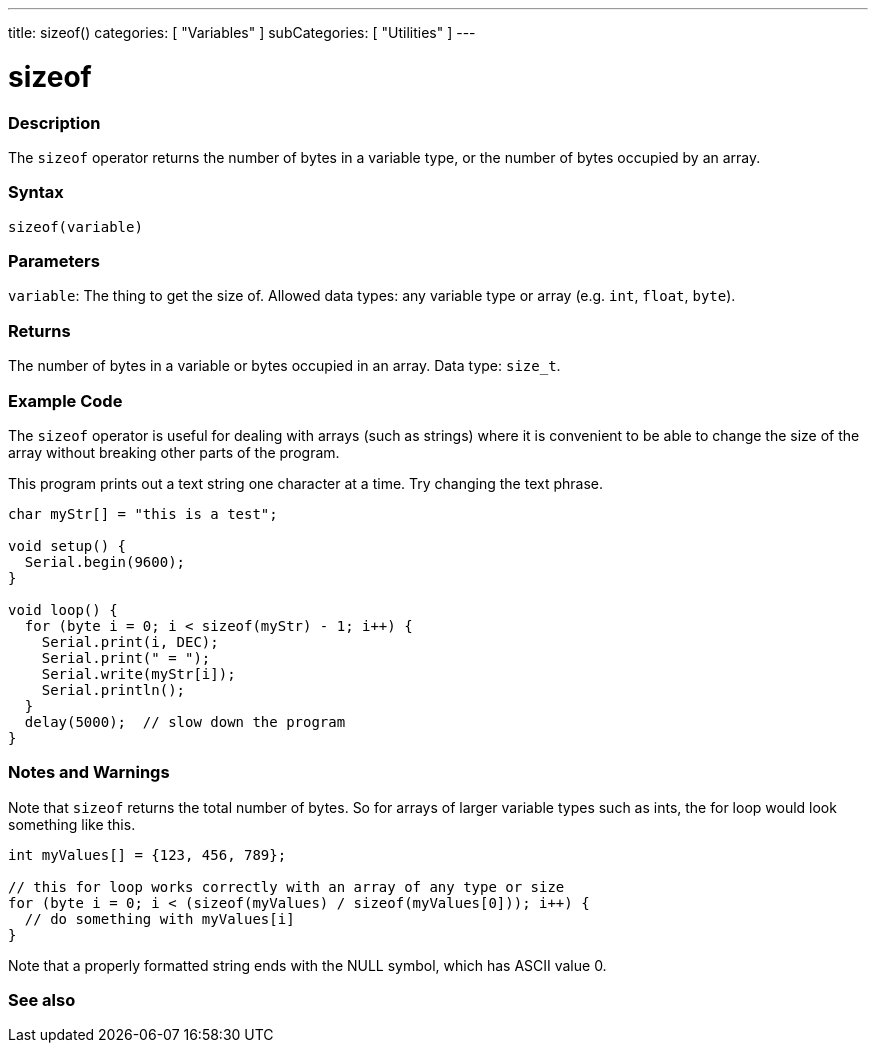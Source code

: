 ---
title: sizeof()
categories: [ "Variables" ]
subCategories: [ "Utilities" ]
---

= sizeof

// OVERVIEW SECTION STARTS
[#overview]
--

[float]
=== Description
The `sizeof` operator returns the number of bytes in a variable type, or the number of bytes occupied by an array.
[%hardbreaks]


[float]
=== Syntax
`sizeof(variable)`


[float]
=== Parameters
`variable`: The thing to get the size of. Allowed data types: any variable type or array (e.g. `int`, `float`, `byte`).


[float]
=== Returns
The number of bytes in a variable or bytes occupied in an array. Data type: `size_t`.

--
// OVERVIEW SECTION ENDS

// HOW TO USE SECTION STARTS
[#howtouse]
--

[float]
=== Example Code
// Describe what the example code is all about and add relevant code   ►►►►► THIS SECTION IS MANDATORY ◄◄◄◄◄
The `sizeof` operator is useful for dealing with arrays (such as strings) where it is convenient to be able to change the size of the array without breaking other parts of the program.

This program prints out a text string one character at a time. Try changing the text phrase.

[source,arduino]
----
char myStr[] = "this is a test";

void setup() {
  Serial.begin(9600);
}

void loop() {
  for (byte i = 0; i < sizeof(myStr) - 1; i++) {
    Serial.print(i, DEC);
    Serial.print(" = ");
    Serial.write(myStr[i]);
    Serial.println();
  }
  delay(5000);  // slow down the program
}
----
[%hardbreaks]

[float]
=== Notes and Warnings
Note that `sizeof` returns the total number of bytes. So for arrays of larger variable types such as ints, the for loop would look something like this.

[source,arduino]
----
int myValues[] = {123, 456, 789};

// this for loop works correctly with an array of any type or size
for (byte i = 0; i < (sizeof(myValues) / sizeof(myValues[0])); i++) {
  // do something with myValues[i]
}
----

Note that a properly formatted string ends with the NULL symbol, which has ASCII value 0.

--
// HOW TO USE SECTION ENDS


// SEE ALSO SECTION
[#see_also]
--

[float]
=== See also

--
// SEE ALSO SECTION ENDS
